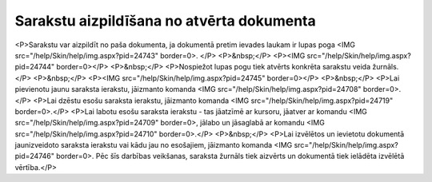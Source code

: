.. 14043 ==============================================Sarakstu aizpildīšana no atvērta dokumenta============================================== <P>Sarakstu var aizpildīt no paša dokumenta, ja dokumentā pretim ievades laukam ir lupas poga <IMG src="/help/Skin/help/img.aspx?pid=24743" border=0>. </P>
<P>&nbsp;</P>
<P><IMG src="/help/Skin/help/img.aspx?pid=24744" border=0></P>
<P>&nbsp;</P>
<P>Nospiežot lupas pogu tiek atvērts konkrēta sarakstu veida žurnāls. </P>
<P>&nbsp;</P>
<P><IMG src="/help/Skin/help/img.aspx?pid=24745" border=0></P>
<P>&nbsp;</P>
<P>Lai pievienotu jaunu saraksta ierakstu, jāizmanto komanda <IMG src="/help/Skin/help/img.aspx?pid=24708" border=0>.</P>
<P>Lai dzēstu esošu saraksta ierakstu, jāizmanto komanda <IMG src="/help/Skin/help/img.aspx?pid=24719" border=0>.</P>
<P>Lai labotu esošu saraksta ierakstu - tas jāatzīmē ar kursoru, jāatver ar komandu <IMG src="/help/Skin/help/img.aspx?pid=24709" border=0>, jālabo un jāsaglabā ar komandu <IMG src="/help/Skin/help/img.aspx?pid=24710" border=0>.</P>
<P>&nbsp;</P>
<P>Lai izvēlētos un ievietotu dokumentā jaunizveidoto saraksta ierakstu vai kādu jau no esošajiem, jāizmanto komanda <IMG src="/help/Skin/help/img.aspx?pid=24746" border=0>. Pēc šīs darbības veikšanas, saraksta žurnāls tiek aizvērts un dokumentā tiek ielādēta izvēlētā vērtība.</P> 